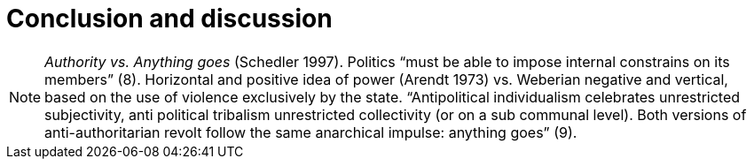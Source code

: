 = Conclusion and discussion
:numbered:
:sectanchors:
:icons: font
:stylesheet: ../contrib/print.css

NOTE:  _Authority vs. Anything goes_ (Schedler 1997). Politics “must be able to impose internal constrains on its members” (8). Horizontal and positive idea of power (Arendt 1973) vs.  Weberian negative and vertical, based on the use of violence exclusively by the state.  “Antipolitical individualism celebrates unrestricted subjectivity, anti political tribalism unrestricted collectivity (or on a sub communal level). Both versions of anti-authoritarian revolt follow the same anarchical impulse: anything goes” (9).
